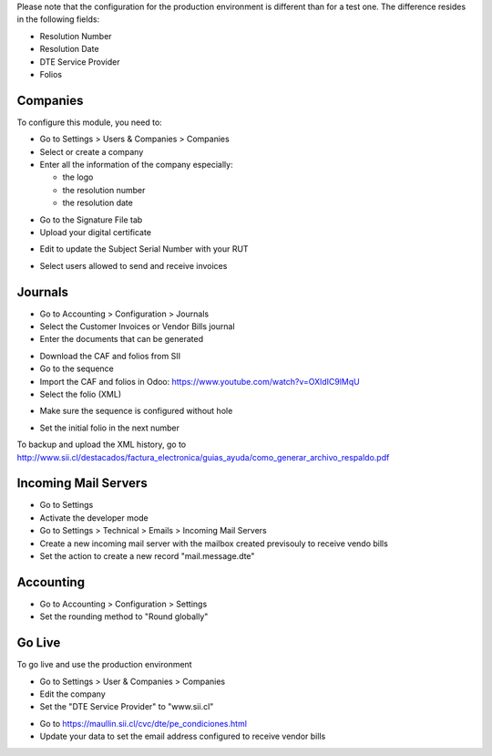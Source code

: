 .. |step1| image:: ./static/images/01-res.company.png
    :alt: Company form view
    :width: 400px

.. |step2| image:: ./static/images/02-res.company.png
    :alt: Company form view
    :width: 400px

.. |step3| image:: ./static/images/03-res.company.png
    :alt: Company form view
    :width: 400px

.. |step4| image:: ./static/images/04-res.company.png
    :alt: Company form view
    :width: 400px

.. |step5| image:: ./static/images/05-account.journal.png
    :alt: Accounting Journal
    :width: 400px

.. |step6| image:: ./static/images/06-account.journal.png
    :alt: Accounting Journal
    :width: 400px

.. |step7| image:: ./static/images/07-account.journal.png
    :alt: Accounting Journal
    :width: 400px

.. |step8| image:: ./static/images/08-ir.sequence.png
    :alt: Sequence form view
    :width: 400px

.. |step9| image:: ./static/images/09-ir.sequence.png
    :alt: Sequence form view
    :width: 400px

.. |step10| image:: ./static/images/10-fetchmail.server.png
    :alt: Fetchmail Server
    :width: 400px

.. |step11| image:: ./static/images/11-res.config.settings.png
    :alt: Accounting Settings
    :width: 400px

.. |step12| image:: ./static/images/12-res.company.png
    :alt: Company form view
    :width: 400px

.. |step13| image:: ./static/images/13-www.sii.cl.png
    :alt: SII form
    :width: 400px

Please note that the configuration for the production environment is different
than for a test one. The difference resides in the following fields:

* Resolution Number
* Resolution Date
* DTE Service Provider
* Folios

Companies
---------

To configure this module, you need to:

* Go to Settings > Users & Companies > Companies
* Select or create a company
* Enter all the information of the company especially:

  * the logo
  * the resolution number
  * the resolution date

|step1|

* Go to the Signature File tab
* Upload your digital certificate

|step2|

* Edit to update the Subject Serial Number with your RUT

|step3|

* Select users allowed to send and receive invoices

|step4|

Journals
--------

* Go to Accounting > Configuration > Journals
* Select the Customer Invoices or Vendor Bills journal
* Enter the documents that can be generated

|step5|

|step6|

* Download the CAF and folios from SII
* Go to the sequence
* Import the CAF and folios in Odoo: https://www.youtube.com/watch?v=OXldIC9lMqU
* Select the folio (XML)

|step7|

* Make sure the sequence is configured without hole

|step8|

* Set the initial folio in the next number

|step9|

To backup and upload the XML history, go to
http://www.sii.cl/destacados/factura_electronica/guias_ayuda/como_generar_archivo_respaldo.pdf

Incoming Mail Servers
---------------------

* Go to Settings
* Activate the developer mode
* Go to Settings > Technical > Emails > Incoming Mail Servers
* Create a new incoming mail server with the mailbox created previsouly to receive vendo bills
* Set the action to create a new record "mail.message.dte"

|step10|

Accounting
----------

* Go to Accounting > Configuration > Settings
* Set the rounding method to "Round globally"

|step11|

Go Live
-------

To go live and use the production environment

* Go to Settings > User & Companies > Companies
* Edit the company
* Set the "DTE Service Provider" to "www.sii.cl"

|step12|

* Go to https://maullin.sii.cl/cvc/dte/pe_condiciones.html
* Update your data to set the email address configured to receive vendor bills

|step13|
